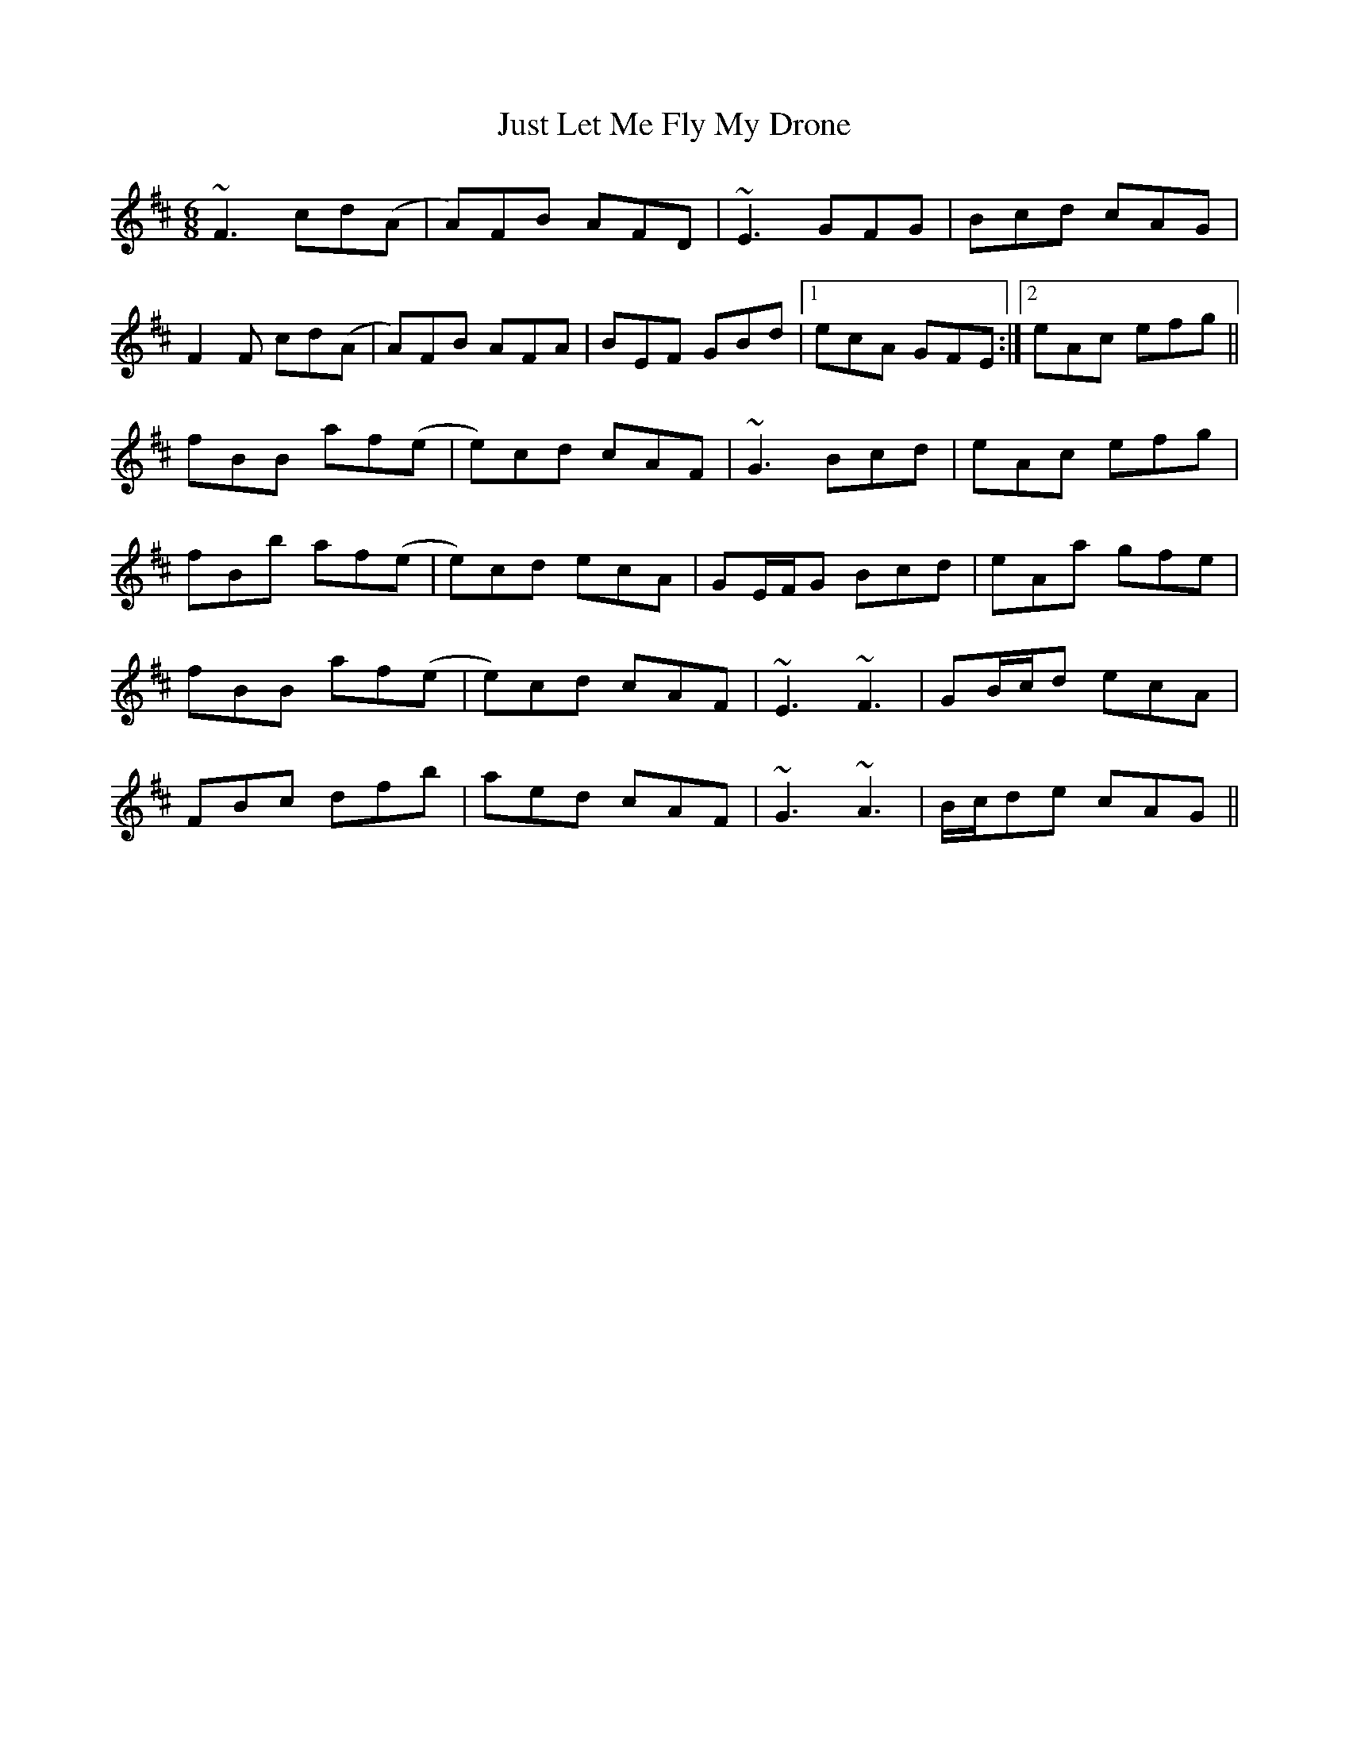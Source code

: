 X: 21077
T: Just Let Me Fly My Drone
R: jig
M: 6/8
K: Dmajor
~F3 cd(A|A)FB AFD|~E3 GFG|Bcd cAG|
F2F cd(A|A)FB AFA|BEF GBd|1 ecA GFE:|2 eAc efg||
fBB af(e|e)cd cAF|~G3 Bcd|eAc efg|
fBb af(e|e)cd ecA|GE/F/G Bcd|eAa gfe|
fBB af(e|e)cd cAF|~E3 ~F3|GB/c/d ecA|
FBc dfb|aed cAF|~G3 ~A3|B/c/de cAG||

